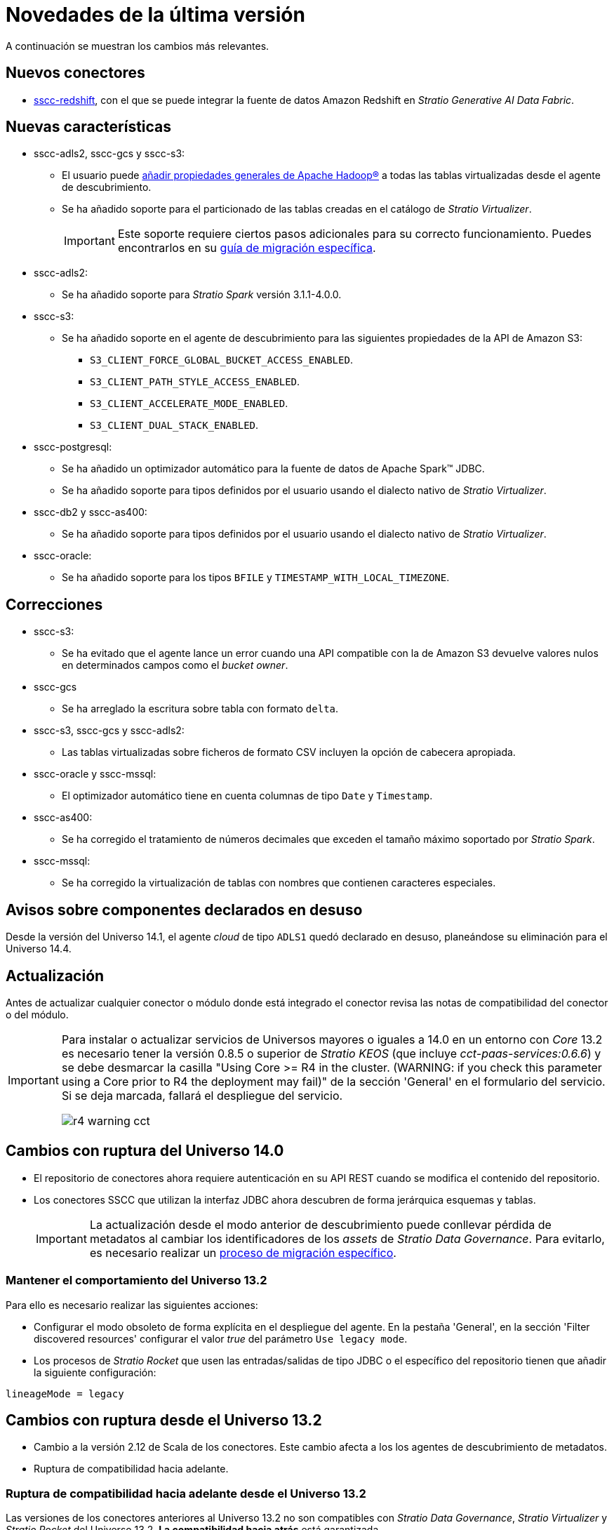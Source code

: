 = Novedades de la última versión

A continuación se muestran los cambios más relevantes.

== Nuevos conectores

* xref:amazon-redshift:operations-guide.adoc[sscc-redshift], con el que se puede integrar la fuente de datos Amazon Redshift en _Stratio Generative AI Data Fabric_.

== Nuevas características

* sscc-adls2, sscc-gcs y sscc-s3:
** El usuario puede xref:ROOT:advanced-configuration.adoc#hadoop-config-sscc[añadir propiedades generales de Apache Hadoop®] a todas las tablas virtualizadas desde el agente de descubrimiento.
** Se ha añadido soporte para el particionado de las tablas creadas en el catálogo de _Stratio Virtualizer_.
+
IMPORTANT: Este soporte requiere ciertos pasos adicionales para su correcto funcionamiento. Puedes encontrarlos en su xref:ROOT:dfs-partitioning-migrations-guide.adoc[guía de migración específica].

* sscc-adls2:
** Se ha añadido soporte para _Stratio Spark_ versión 3.1.1-4.0.0.

* sscc-s3:
** Se ha añadido soporte en el agente de descubrimiento para las siguientes propiedades de la API de Amazon S3:
*** `S3_CLIENT_FORCE_GLOBAL_BUCKET_ACCESS_ENABLED`.
*** `S3_CLIENT_PATH_STYLE_ACCESS_ENABLED`.
*** `S3_CLIENT_ACCELERATE_MODE_ENABLED`.
*** `S3_CLIENT_DUAL_STACK_ENABLED`.

* sscc-postgresql:
** Se ha añadido un optimizador automático para la fuente de datos de Apache Spark™ JDBC.
** Se ha añadido soporte para tipos definidos por el usuario usando el dialecto nativo de _Stratio Virtualizer_.

* sscc-db2 y sscc-as400:
** Se ha añadido soporte para tipos definidos por el usuario usando el dialecto nativo de _Stratio Virtualizer_.

* sscc-oracle:
** Se ha añadido soporte para los tipos `BFILE` y `TIMESTAMP_WITH_LOCAL_TIMEZONE`.

== Correcciones

* sscc-s3:
** Se ha evitado que el agente lance un error cuando una API compatible con la de Amazon S3 devuelve valores nulos en determinados campos como el _bucket owner_.
* sscc-gcs
** Se ha arreglado la escritura sobre tabla con formato `delta`.
* sscc-s3, sscc-gcs y sscc-adls2:
** Las tablas virtualizadas sobre ficheros de formato CSV incluyen la opción de cabecera apropiada.
* sscc-oracle y sscc-mssql:
** El optimizador automático tiene en cuenta columnas de tipo `Date` y `Timestamp`.
* sscc-as400:
** Se ha corregido el tratamiento de números decimales que exceden el tamaño máximo soportado por _Stratio Spark_.
* sscc-mssql:
** Se ha corregido la virtualización de tablas con nombres que contienen caracteres especiales.

== Avisos sobre componentes declarados en desuso

Desde la versión del Universo 14.1, el agente _cloud_ de tipo `ADLS1` quedó declarado en desuso, planeándose su eliminación para el Universo 14.4.

== Actualización

Antes de actualizar cualquier conector o módulo donde está integrado el conector revisa las notas de compatibilidad del conector o del módulo.

[IMPORTANT]
====
Para instalar o actualizar servicios de Universos mayores o iguales a 14.0 en un entorno con _Core_ 13.2 es necesario tener la versión 0.8.5 o superior de _Stratio KEOS_ (que incluye _cct-paas-services:0.6.6_) y se debe desmarcar la casilla "Using Core >= R4 in the cluster. (WARNING: if you check this parameter using a Core prior to R4 the deployment may fail)" de la sección 'General' en el formulario del servicio. Si se deja marcada, fallará el despliegue del servicio.

image::r4_warning_cct.png[]

====

== Cambios con ruptura del Universo 14.0

* El repositorio de conectores ahora requiere autenticación en su API REST cuando se modifica el contenido del repositorio.
* Los conectores SSCC que utilizan la interfaz JDBC ahora descubren de forma jerárquica esquemas y tablas.
+
IMPORTANT: La actualización desde el modo anterior de descubrimiento puede conllevar pérdida de metadatos al cambiar los identificadores de los _assets_ de _Stratio Data Governance_. Para evitarlo, es necesario realizar un xref:ROOT:sscc-legacy-to-sscc-migrations-guide.adoc[proceso de migración específico].

=== Mantener el comportamiento del Universo 13.2

Para ello es necesario realizar las siguientes acciones:

* Configurar el modo obsoleto de forma explícita en el despliegue del agente. En la pestaña 'General', en la sección 'Filter discovered resources' configurar el valor _true_ del parámetro `Use legacy mode`.
* Los procesos de _Stratio Rocket_ que usen las entradas/salidas de tipo JDBC o el específico del repositorio tienen que añadir la siguiente configuración:

[source,bash]
----
lineageMode = legacy
----

== Cambios con ruptura desde el Universo 13.2

* Cambio a la versión 2.12 de Scala de los conectores. Este cambio afecta a los los agentes de descubrimiento de metadatos.
* Ruptura de compatibilidad hacia adelante.

=== Ruptura de compatibilidad hacia adelante desde el Universo 13.2

Las versiones de los conectores anteriores al Universo 13.2 no son compatibles con _Stratio Data Governance_, _Stratio Virtualizer_ y _Stratio Rocket_ del Universo 13.2. *La compatibilidad hacia atrás* está garantizada.

Por ejemplo:

* El conector `sscc-bigquery-0.3_2.12-1.6.0` no es compatible con _Stratio Rocket_ 3.1.
* El conector `sscc-bigquery-0.3_2.12-1.8.0` es compatible con _Stratio Rocket_ 3.0 y 3.1.

IMPORTANT: Este cambio obliga a actualizar los conectores en la actualización al Universo 13.2.
